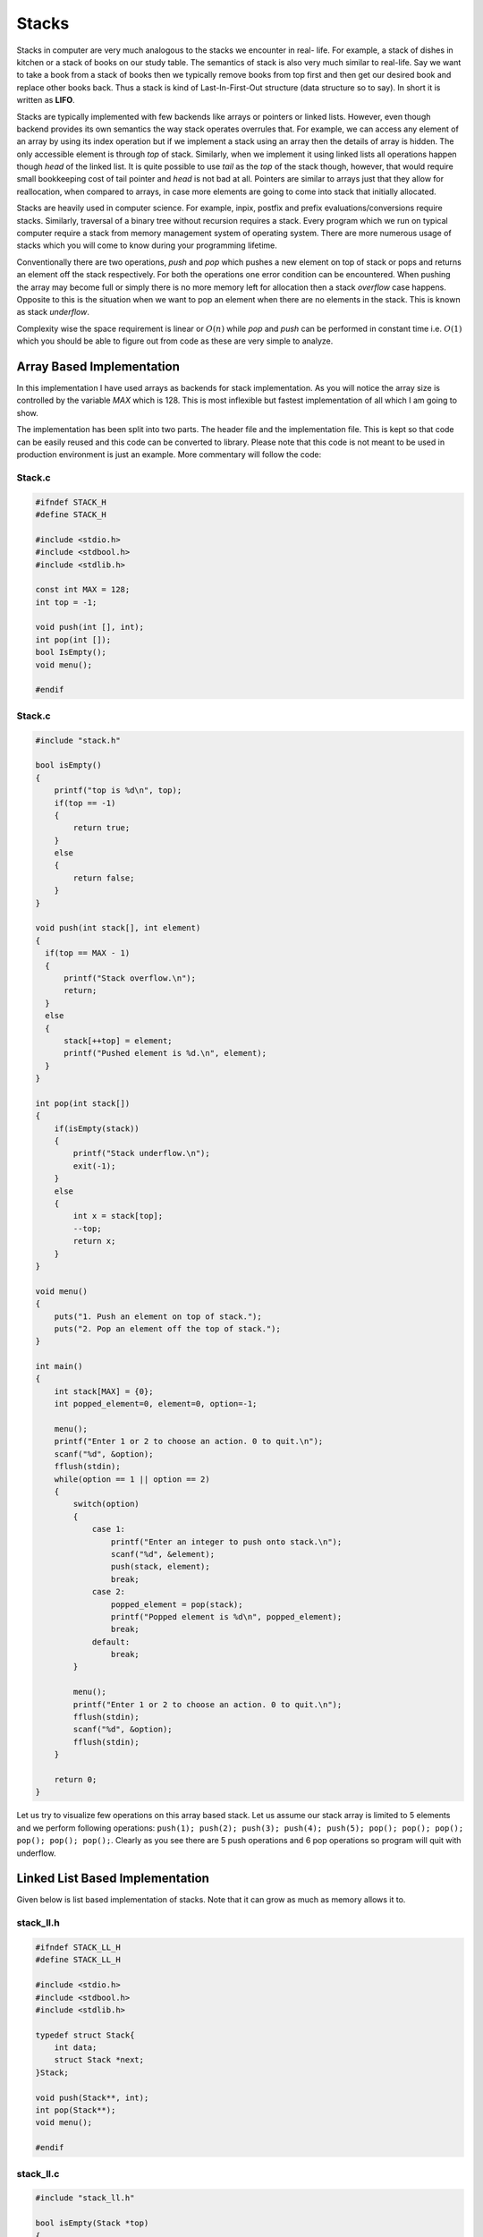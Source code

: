 Stacks
******
Stacks in computer are very much analogous to the stacks we encounter in real-
life. For example, a stack of dishes in kitchen or a stack of books on our
study table. The semantics of stack is also very much similar to real-life. Say
we want to take a book from a stack of books then we typically remove books
from top first and then get our desired book and replace other books back. Thus
a stack is kind of Last-In-First-Out structure (data structure so to say). In
short it is written as **LIFO**.

Stacks are typically implemented with few backends like arrays or pointers or
linked lists. However, even though backend provides its own semantics the way
stack operates overrules that. For example, we can access any element of an
array by using its index operation but if we implement a stack using an array
then the details of array is hidden. The only accessible element is through
`top` of stack. Similarly, when we implement it using linked lists all
operations happen though `head` of the linked list. It is quite possible to use
`tail` as the `top` of the stack though, however, that would require small
bookkeeping cost of tail pointer and `head` is not bad at all. Pointers are
similar to arrays just that they allow for reallocation, when compared to
arrays, in case more elements are going to come into stack that initially 
allocated.

Stacks are heavily used in computer science. For example, inpix, postfix and 
prefix evaluations/conversions require stacks. Similarly, traversal of a 
binary tree without recursion requires a stack. Every program which we run on 
typical computer require a stack from memory management system of operating 
system. There are more numerous usage of stacks which you will come to know
during your programming lifetime.

Conventionally there are two operations, `push` and `pop` which pushes a new 
element on top of stack or pops and returns an element off the stack
respectively. For both the operations one error condition can be encountered.
When pushing the array may become full or simply there is no more memory left
for allocation then a stack *overflow* case happens. Opposite to this is the
situation when we want to pop an element when there are no elements in the
stack. This is known as stack *underflow*.

Complexity wise the space requirement is linear or :math:`O(n)` while `pop` 
and `push` can be performed in constant time i.e. :math:`O(1)` which you 
should be able to figure out from code as these are very simple to analyze.

Array Based Implementation
==========================
In this implementation I have used arrays as backends for stack 
implementation. As you will notice the array size is controlled by the variable
`MAX` which is 128. This is most inflexible but fastest implementation of all 
which I am going to show.

The implementation has been split into two parts. The header file and the  
implementation file. This is kept so that code can be easily reused and this 
code can be converted to library. Please note that this code is not meant to 
be used in production environment is just an example. More commentary
will follow the code:

Stack.c
-------
.. code-block:: c

   #ifndef STACK_H
   #define STACK_H
   
   #include <stdio.h>
   #include <stdbool.h>
   #include <stdlib.h>

   const int MAX = 128;
   int top = -1;

   void push(int [], int);
   int pop(int []);
   bool IsEmpty();
   void menu();

   #endif

Stack.c
-------
.. code-block:: c
                
    #include "stack.h"

    bool isEmpty()
    {
        printf("top is %d\n", top);
        if(top == -1)
        {
            return true;
        }
        else
        {
            return false;
        }
    }

    void push(int stack[], int element)
    {
      if(top == MAX - 1)
      {
          printf("Stack overflow.\n");
          return;
      }
      else
      {
          stack[++top] = element;
          printf("Pushed element is %d.\n", element);
      }
    }

    int pop(int stack[])
    {
        if(isEmpty(stack))
        {
            printf("Stack underflow.\n");
            exit(-1);
        }
        else
        {
	    int x = stack[top];
	    --top;
            return x;
        }
    }

    void menu()
    {
        puts("1. Push an element on top of stack.");
        puts("2. Pop an element off the top of stack.");  
    }

    int main()
    {
        int stack[MAX] = {0};
        int popped_element=0, element=0, option=-1;
        
        menu();
        printf("Enter 1 or 2 to choose an action. 0 to quit.\n");
        scanf("%d", &option);
        fflush(stdin);
        while(option == 1 || option == 2)
        {
            switch(option) 
            { 
		case 1:
		    printf("Enter an integer to push onto stack.\n");
		    scanf("%d", &element);
		    push(stack, element);
		    break;
		case 2: 
		    popped_element = pop(stack);
		    printf("Popped element is %d\n", popped_element);
		    break; 
		default: 
		    break; 
	    }

	    menu();
	    printf("Enter 1 or 2 to choose an action. 0 to quit.\n");
	    fflush(stdin);
	    scanf("%d", &option);
	    fflush(stdin);
        }
        
        return 0;
    }

Let us try to visualize few operations on this array based stack. Let
us assume our stack array is limited to 5 elements and we perform
following operations: ``push(1); push(2); push(3); push(4); push(5);
pop(); pop(); pop(); pop(); pop(); pop();``. Clearly as you see there
are 5 push operations and 6 pop operations so program will quit with
underflow.

Linked List Based Implementation
================================
Given below is list based implementation of stacks. Note that it can grow as
much as memory allows it to.

stack_ll.h
----------
.. code-block:: c

    #ifndef STACK_LL_H
    #define STACK_LL_H

    #include <stdio.h>
    #include <stdbool.h>
    #include <stdlib.h>

    typedef struct Stack{
        int data;
        struct Stack *next;
    }Stack;

    void push(Stack**, int);
    int pop(Stack**);
    void menu();

    #endif

stack_ll.c
----------
.. code-block:: c

    #include "stack_ll.h"

    bool isEmpty(Stack *top)
    {
        if(top == NULL)
        {
            return true;
        }
	else
        {
            printf("top is %d\n", top->data);
            return false;
        }
    }

    void push(Stack** top, int element)
    {
        Stack* temp = (Stack*)malloc(sizeof(Stack));
          
        if(temp == NULL)
        {
            printf("Cannot allocate memory\n");
            exit(1);
        }

	if(top != NULL)
        {
            temp->next = *top;
            *top = temp;
            (*top)->data = element;
        }
	else
        {
            *top = temp;
            (*top)->next = NULL;
            (*top)->data = element;
        }
    }

    int pop(Stack** top)
    {
        if(isEmpty(*top))
        {
            printf("Stack underflow.\n");
            exit(-1);
        }
        
	Stack* temp = *top;
        
        *top = (*top)->next;
        int data = temp->data;
        free(temp);
        return data;
    }

    void menu()
    {
        puts("1. Push an element on top of stack.");
        puts("2. Pop an element off the top of stack.");  
    }

    int main()
    {
        Stack* stack = NULL;
	int popped_element=0, element=0, option=-1;
        
	menu();
	printf("Enter 1 or 2 to choose an action. 0 to quit.\n");
	scanf("%d", &option);
	fflush(stdin);
	while(option == 1 || option == 2)
        {
            switch(option) 
            { 
                case 1:
		    printf("Enter an integer to push onto stack.\n");
		    scanf("%d", &element);
		    push(&stack, element);
		    break;
		case 2: 
		    popped_element = pop(&stack);
		    printf("Popped element is %d\n", popped_element);
		    break; 
		default: 
                  break; 
            }
          
            menu();
            printf("Enter 1 or 2 to choose an action. 0 to quit.\n");
            fflush(stdin);
            scanf("%d", &option);
            fflush(stdin);
        }
        
        return 0;
    }

Usage of Stack
==============
Stacks are very useful as they are used in various applications of algorithms.
On many computer architectures stacks are used to represent a section of
program memory. Calculators use it to evaluate expressions. One of the fairly
neat usage is complete elimination of recursion using a stack. For example, as
you will see binary trees are very easy to traverse using recursion but using
a stack we can completely eliminate this recursion. The basic of elimination
of reccursion using a stack lies in the fact that recursion calls make stack
frames in memory similar behavior is simulated when we eliminate any recursion.

Evaluation of expressions like Polish Notation or Reverse Polish Notation
using a stack is well known. Stacks are also used to convert one type of
expression into another type as we will see in examples.
